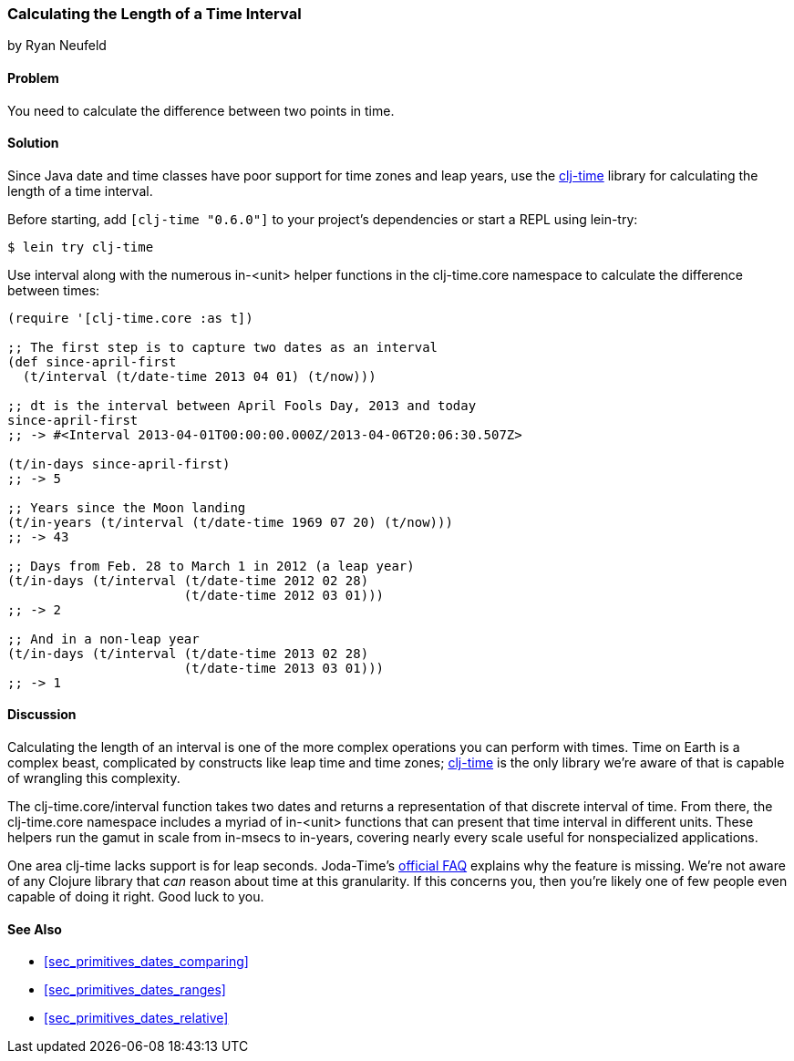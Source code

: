 [[sec_primitives_dates_time_between]]
=== Calculating the Length of a Time Interval
[role="byline"]
by Ryan Neufeld

==== Problem

You need to calculate the difference between two points in time.((("dates/times", "time intervals")))((("time intervals", seealso="dates/times")))

==== Solution

Since Java date and time classes have poor support for time zones and
leap years, use the https://github.com/clj-time/clj-time[+clj-time+]
library for calculating the length of a time interval.(((time zones)))(((leap years)))

Before starting, add `[clj-time "0.6.0"]` to your project's
dependencies or start a REPL using +lein-try+:

[source,shell-session]
----
$ lein try clj-time
----

Use +interval+ along with the numerous +in-<unit>+ helper functions in(((functions, interval)))
the +clj-time.core+ namespace to calculate the difference between
times:

[source,clojure]
----
(require '[clj-time.core :as t])

;; The first step is to capture two dates as an interval
(def since-april-first
  (t/interval (t/date-time 2013 04 01) (t/now)))

;; dt is the interval between April Fools Day, 2013 and today
since-april-first
;; -> #<Interval 2013-04-01T00:00:00.000Z/2013-04-06T20:06:30.507Z>

(t/in-days since-april-first)
;; -> 5

;; Years since the Moon landing
(t/in-years (t/interval (t/date-time 1969 07 20) (t/now)))
;; -> 43

;; Days from Feb. 28 to March 1 in 2012 (a leap year)
(t/in-days (t/interval (t/date-time 2012 02 28)
                       (t/date-time 2012 03 01)))
;; -> 2

;; And in a non-leap year
(t/in-days (t/interval (t/date-time 2013 02 28)
                       (t/date-time 2013 03 01)))
;; -> 1
----

==== Discussion

Calculating the length of an interval is one of the more
complex operations you can perform with times. Time on Earth is
a complex beast, complicated by constructs like leap time and time
zones; https://github.com/clj-time/clj-time[+clj-time+] is the only
library we're aware of that is capable of wrangling this complexity.

The +clj-time.core/interval+ function takes two dates and returns a
representation of that discrete interval of time. From there, the
+clj-time.core+ namespace includes a myriad of +in-<unit>+ functions
that can present that time interval in different units. These helpers
run the gamut in scale from +in-msecs+ to +in-years+, covering nearly
every scale useful for nonspecialized applications.

One area +clj-time+ lacks support is for leap seconds. Joda-Time's
http://bit.ly/joda-time-faq[official FAQ] explains why
the feature is missing. We're not aware of any
Clojure library that _can_ reason about time at this granularity. If this
concerns you, then you're likely one of few people even capable of
doing it right. Good luck to you.(((Joda-Time library)))

==== See Also

* <<sec_primitives_dates_comparing>>

* <<sec_primitives_dates_ranges>>

* <<sec_primitives_dates_relative>>

